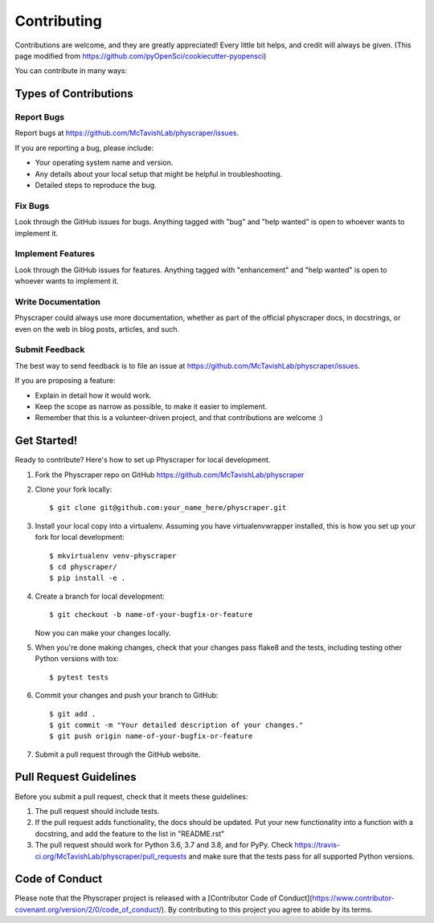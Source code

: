 .. highlight:: shell

============
Contributing
============

Contributions are welcome, and they are greatly appreciated! Every little bit
helps, and credit will always be given. (This page modified from https://github.com/pyOpenSci/cookiecutter-pyopensci)

You can contribute in many ways:

Types of Contributions
----------------------

Report Bugs
~~~~~~~~~~~

Report bugs at https://github.com/McTavishLab/physcraper/issues.

If you are reporting a bug, please include:

* Your operating system name and version.
* Any details about your local setup that might be helpful in troubleshooting.
* Detailed steps to reproduce the bug.

Fix Bugs
~~~~~~~~

Look through the GitHub issues for bugs. Anything tagged with "bug" and "help
wanted" is open to whoever wants to implement it.

Implement Features
~~~~~~~~~~~~~~~~~~

Look through the GitHub issues for features. Anything tagged with "enhancement"
and "help wanted" is open to whoever wants to implement it.

Write Documentation
~~~~~~~~~~~~~~~~~~~

Physcraper could always use more documentation, whether as part of the
official physcraper docs, in docstrings, or even on the web in blog posts,
articles, and such.

Submit Feedback
~~~~~~~~~~~~~~~

The best way to send feedback is to file an issue at https://github.com/McTavishLab/physcraper/issues.

If you are proposing a feature:

* Explain in detail how it would work.
* Keep the scope as narrow as possible, to make it easier to implement.
* Remember that this is a volunteer-driven project, and that contributions
  are welcome :)

Get Started!
------------

Ready to contribute? Here's how to set up Physcraper for local development.

1. Fork the Physcraper repo on GitHub https://github.com/McTavishLab/physcraper
2. Clone your fork locally::

    $ git clone git@github.com:your_name_here/physcraper.git

3. Install your local copy into a virtualenv. Assuming you have virtualenvwrapper installed, this is how you set up your fork for local development::

    $ mkvirtualenv venv-physcraper
    $ cd physcraper/
    $ pip install -e .

4. Create a branch for local development::

    $ git checkout -b name-of-your-bugfix-or-feature

   Now you can make your changes locally.

5. When you're done making changes, check that your changes pass flake8 and the
   tests, including testing other Python versions with tox::

    $ pytest tests


6. Commit your changes and push your branch to GitHub::

    $ git add .
    $ git commit -m "Your detailed description of your changes."
    $ git push origin name-of-your-bugfix-or-feature

7. Submit a pull request through the GitHub website.

Pull Request Guidelines
-----------------------

Before you submit a pull request, check that it meets these guidelines:

1. The pull request should include tests.
2. If the pull request adds functionality, the docs should be updated. Put
   your new functionality into a function with a docstring, and add the
   feature to the list in "README.rst"
3. The pull request should work for Python 3.6, 3.7 and 3.8, and for PyPy. Check
   https://travis-ci.org/McTavishLab/physcraper/pull_requests
   and make sure that the tests pass for all supported Python versions.



Code of Conduct
---------------
Please note that the Physcraper project is released with a [Contributor Code of Conduct](https://www.contributor-covenant.org/version/2/0/code_of_conduct/). By contributing to this project you agree to abide by its terms.
